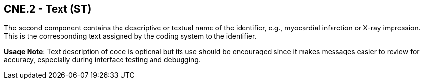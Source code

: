== CNE.2 - Text (ST)

[datatype-definition]
The second component contains the descriptive or textual name of the identifier, e.g., myocardial infarction or X-ray impression. This is the corresponding text assigned by the coding system to the identifier.

*Usage Note*: Text description of code is optional but its use should be encouraged since it makes messages easier to review for accuracy, especially during interface testing and debugging.

